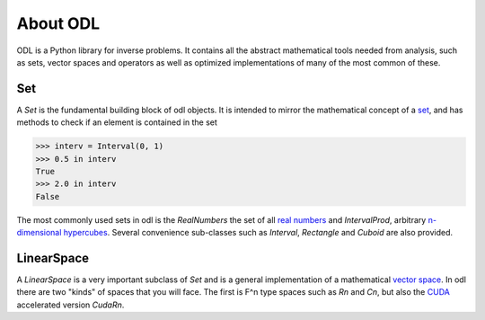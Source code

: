 #########
About ODL
#########

ODL is a Python library for inverse problems. It contains all the abstract mathematical tools needed from analysis, such as sets, vector spaces and operators as well as optimized implementations of many of the most common of these.

Set
===

A `Set` is the fundamental building block of odl objects. It is intended to mirror the mathematical concept of a `set
<https://en.wikipedia.org/wiki/Set_(mathematics)>`_, and has methods to check if an element is contained in the set

>>> interv = Interval(0, 1)
>>> 0.5 in interv
True
>>> 2.0 in interv
False

The most commonly used sets in odl is the `RealNumbers` the set of all `real numbers
<https://en.wikipedia.org/wiki/Real_number>`_ and `IntervalProd`, arbitrary `n-dimensional hypercubes
<https://en.wikipedia.org/wiki/Hypercube>`_. Several convenience sub-classes such as `Interval`,  `Rectangle` and `Cuboid` are also provided.

LinearSpace
===========
A `LinearSpace` is a very important subclass of `Set` and is a general implementation of a mathematical `vector space
<https://en.wikipedia.org/wiki/Vector_space>`_. In odl there are two "kinds" of spaces that you will face. The first is F^n type spaces such as `Rn` and `Cn`, but also the `CUDA
<https://en.wikipedia.org/wiki/CUDA>`_ accelerated version `CudaRn`.
